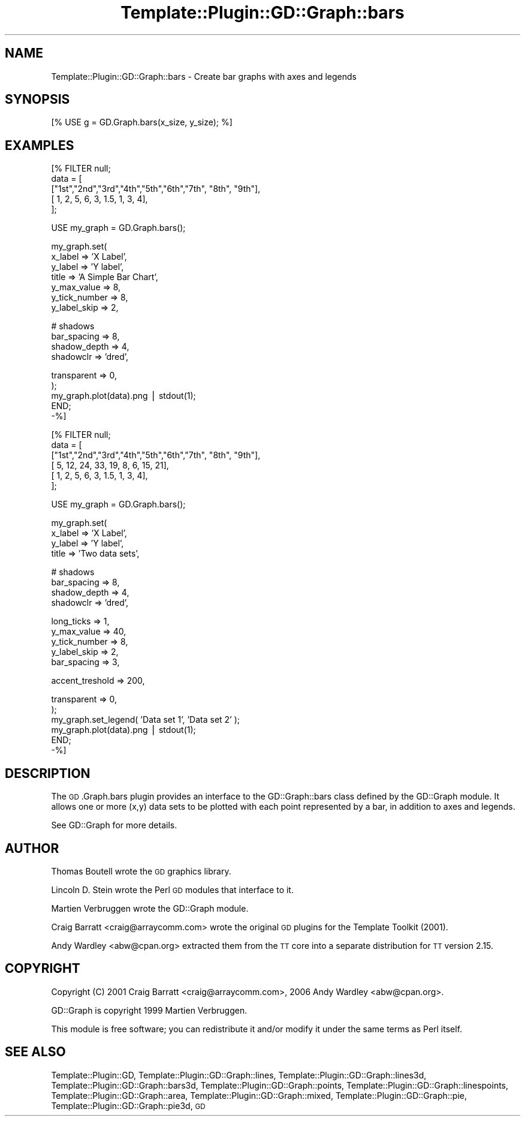 .\" Automatically generated by Pod::Man v1.37, Pod::Parser v1.32
.\"
.\" Standard preamble:
.\" ========================================================================
.de Sh \" Subsection heading
.br
.if t .Sp
.ne 5
.PP
\fB\\$1\fR
.PP
..
.de Sp \" Vertical space (when we can't use .PP)
.if t .sp .5v
.if n .sp
..
.de Vb \" Begin verbatim text
.ft CW
.nf
.ne \\$1
..
.de Ve \" End verbatim text
.ft R
.fi
..
.\" Set up some character translations and predefined strings.  \*(-- will
.\" give an unbreakable dash, \*(PI will give pi, \*(L" will give a left
.\" double quote, and \*(R" will give a right double quote.  | will give a
.\" real vertical bar.  \*(C+ will give a nicer C++.  Capital omega is used to
.\" do unbreakable dashes and therefore won't be available.  \*(C` and \*(C'
.\" expand to `' in nroff, nothing in troff, for use with C<>.
.tr \(*W-|\(bv\*(Tr
.ds C+ C\v'-.1v'\h'-1p'\s-2+\h'-1p'+\s0\v'.1v'\h'-1p'
.ie n \{\
.    ds -- \(*W-
.    ds PI pi
.    if (\n(.H=4u)&(1m=24u) .ds -- \(*W\h'-12u'\(*W\h'-12u'-\" diablo 10 pitch
.    if (\n(.H=4u)&(1m=20u) .ds -- \(*W\h'-12u'\(*W\h'-8u'-\"  diablo 12 pitch
.    ds L" ""
.    ds R" ""
.    ds C` ""
.    ds C' ""
'br\}
.el\{\
.    ds -- \|\(em\|
.    ds PI \(*p
.    ds L" ``
.    ds R" ''
'br\}
.\"
.\" If the F register is turned on, we'll generate index entries on stderr for
.\" titles (.TH), headers (.SH), subsections (.Sh), items (.Ip), and index
.\" entries marked with X<> in POD.  Of course, you'll have to process the
.\" output yourself in some meaningful fashion.
.if \nF \{\
.    de IX
.    tm Index:\\$1\t\\n%\t"\\$2"
..
.    nr % 0
.    rr F
.\}
.\"
.\" For nroff, turn off justification.  Always turn off hyphenation; it makes
.\" way too many mistakes in technical documents.
.hy 0
.if n .na
.\"
.\" Accent mark definitions (@(#)ms.acc 1.5 88/02/08 SMI; from UCB 4.2).
.\" Fear.  Run.  Save yourself.  No user-serviceable parts.
.    \" fudge factors for nroff and troff
.if n \{\
.    ds #H 0
.    ds #V .8m
.    ds #F .3m
.    ds #[ \f1
.    ds #] \fP
.\}
.if t \{\
.    ds #H ((1u-(\\\\n(.fu%2u))*.13m)
.    ds #V .6m
.    ds #F 0
.    ds #[ \&
.    ds #] \&
.\}
.    \" simple accents for nroff and troff
.if n \{\
.    ds ' \&
.    ds ` \&
.    ds ^ \&
.    ds , \&
.    ds ~ ~
.    ds /
.\}
.if t \{\
.    ds ' \\k:\h'-(\\n(.wu*8/10-\*(#H)'\'\h"|\\n:u"
.    ds ` \\k:\h'-(\\n(.wu*8/10-\*(#H)'\`\h'|\\n:u'
.    ds ^ \\k:\h'-(\\n(.wu*10/11-\*(#H)'^\h'|\\n:u'
.    ds , \\k:\h'-(\\n(.wu*8/10)',\h'|\\n:u'
.    ds ~ \\k:\h'-(\\n(.wu-\*(#H-.1m)'~\h'|\\n:u'
.    ds / \\k:\h'-(\\n(.wu*8/10-\*(#H)'\z\(sl\h'|\\n:u'
.\}
.    \" troff and (daisy-wheel) nroff accents
.ds : \\k:\h'-(\\n(.wu*8/10-\*(#H+.1m+\*(#F)'\v'-\*(#V'\z.\h'.2m+\*(#F'.\h'|\\n:u'\v'\*(#V'
.ds 8 \h'\*(#H'\(*b\h'-\*(#H'
.ds o \\k:\h'-(\\n(.wu+\w'\(de'u-\*(#H)/2u'\v'-.3n'\*(#[\z\(de\v'.3n'\h'|\\n:u'\*(#]
.ds d- \h'\*(#H'\(pd\h'-\w'~'u'\v'-.25m'\f2\(hy\fP\v'.25m'\h'-\*(#H'
.ds D- D\\k:\h'-\w'D'u'\v'-.11m'\z\(hy\v'.11m'\h'|\\n:u'
.ds th \*(#[\v'.3m'\s+1I\s-1\v'-.3m'\h'-(\w'I'u*2/3)'\s-1o\s+1\*(#]
.ds Th \*(#[\s+2I\s-2\h'-\w'I'u*3/5'\v'-.3m'o\v'.3m'\*(#]
.ds ae a\h'-(\w'a'u*4/10)'e
.ds Ae A\h'-(\w'A'u*4/10)'E
.    \" corrections for vroff
.if v .ds ~ \\k:\h'-(\\n(.wu*9/10-\*(#H)'\s-2\u~\d\s+2\h'|\\n:u'
.if v .ds ^ \\k:\h'-(\\n(.wu*10/11-\*(#H)'\v'-.4m'^\v'.4m'\h'|\\n:u'
.    \" for low resolution devices (crt and lpr)
.if \n(.H>23 .if \n(.V>19 \
\{\
.    ds : e
.    ds 8 ss
.    ds o a
.    ds d- d\h'-1'\(ga
.    ds D- D\h'-1'\(hy
.    ds th \o'bp'
.    ds Th \o'LP'
.    ds ae ae
.    ds Ae AE
.\}
.rm #[ #] #H #V #F C
.\" ========================================================================
.\"
.IX Title "Template::Plugin::GD::Graph::bars 3"
.TH Template::Plugin::GD::Graph::bars 3 "2006-02-03" "perl v5.8.8" "User Contributed Perl Documentation"
.SH "NAME"
Template::Plugin::GD::Graph::bars \- Create bar graphs with axes and legends
.SH "SYNOPSIS"
.IX Header "SYNOPSIS"
.Vb 1
\&    [% USE g = GD.Graph.bars(x_size, y_size); %]
.Ve
.SH "EXAMPLES"
.IX Header "EXAMPLES"
.Vb 5
\&    [% FILTER null;
\&        data = [  
\&            ["1st","2nd","3rd","4th","5th","6th","7th", "8th", "9th"],
\&            [    1,    2,    5,    6,    3,  1.5,    1,     3,     4],
\&        ];
.Ve
.PP
.Vb 1
\&        USE my_graph = GD.Graph.bars();
.Ve
.PP
.Vb 7
\&        my_graph.set(
\&            x_label         => 'X Label',
\&            y_label         => 'Y label',
\&            title           => 'A Simple Bar Chart',
\&            y_max_value     => 8,
\&            y_tick_number   => 8, 
\&            y_label_skip    => 2,
.Ve
.PP
.Vb 4
\&            # shadows
\&            bar_spacing     => 8,
\&            shadow_depth    => 4, 
\&            shadowclr       => 'dred',
.Ve
.PP
.Vb 5
\&            transparent     => 0,
\&        );      
\&        my_graph.plot(data).png | stdout(1);
\&       END;
\&    -%]
.Ve
.PP
.Vb 6
\&    [% FILTER null;
\&        data = [
\&            ["1st","2nd","3rd","4th","5th","6th","7th", "8th", "9th"],
\&            [    5,   12,   24,   33,   19,    8,    6,    15,    21],
\&            [    1,    2,    5,    6,    3,  1.5,    1,     3,     4],
\&        ];
.Ve
.PP
.Vb 1
\&        USE my_graph = GD.Graph.bars();
.Ve
.PP
.Vb 4
\&        my_graph.set(
\&            x_label         => 'X Label',
\&            y_label         => 'Y label',
\&            title           => 'Two data sets',
.Ve
.PP
.Vb 4
\&            # shadows
\&            bar_spacing     => 8,
\&            shadow_depth    => 4,
\&            shadowclr       => 'dred',
.Ve
.PP
.Vb 5
\&            long_ticks      => 1,
\&            y_max_value     => 40,
\&            y_tick_number   => 8,
\&            y_label_skip    => 2,
\&            bar_spacing     => 3,
.Ve
.PP
.Vb 1
\&            accent_treshold => 200,
.Ve
.PP
.Vb 6
\&            transparent     => 0,
\&        );
\&        my_graph.set_legend( 'Data set 1', 'Data set 2' );
\&        my_graph.plot(data).png | stdout(1);
\&       END;
\&    -%]
.Ve
.SH "DESCRIPTION"
.IX Header "DESCRIPTION"
The \s-1GD\s0.Graph.bars plugin provides an interface to the GD::Graph::bars
class defined by the GD::Graph module. It allows one or more (x,y) data
sets to be plotted with each point represented by a bar, in addition
to axes and legends.
.PP
See GD::Graph for more details.
.SH "AUTHOR"
.IX Header "AUTHOR"
Thomas Boutell wrote the \s-1GD\s0 graphics library.
.PP
Lincoln D. Stein wrote the Perl \s-1GD\s0 modules that interface to it.
.PP
Martien Verbruggen wrote the GD::Graph module.
.PP
Craig Barratt <craig@arraycomm.com> wrote the original \s-1GD\s0
plugins for the Template Toolkit (2001).
.PP
Andy Wardley <abw@cpan.org> extracted them from the \s-1TT\s0 core
into a separate distribution for \s-1TT\s0 version 2.15.
.SH "COPYRIGHT"
.IX Header "COPYRIGHT"
Copyright (C) 2001 Craig Barratt <craig@arraycomm.com>, 
2006 Andy Wardley <abw@cpan.org>.
.PP
GD::Graph is copyright 1999 Martien Verbruggen.
.PP
This module is free software; you can redistribute it and/or
modify it under the same terms as Perl itself.
.SH "SEE ALSO"
.IX Header "SEE ALSO"
Template::Plugin::GD, Template::Plugin::GD::Graph::lines, Template::Plugin::GD::Graph::lines3d, Template::Plugin::GD::Graph::bars3d, Template::Plugin::GD::Graph::points, Template::Plugin::GD::Graph::linespoints, Template::Plugin::GD::Graph::area, Template::Plugin::GD::Graph::mixed, Template::Plugin::GD::Graph::pie, Template::Plugin::GD::Graph::pie3d, \s-1GD\s0
